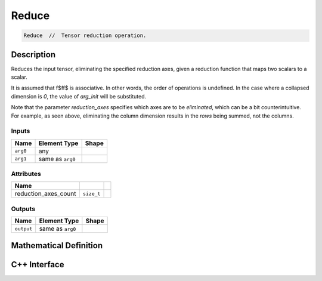 .. reduce.rst:

######
Reduce
######

.. code-block:: cpp

   Reduce  //  Tensor reduction operation.


Description
===========

Reduces the input tensor, eliminating the specified reduction axes, 
given a reduction function that maps two scalars to a scalar.

.. For example, if the reduction function \f$f(x,y) = x+y\f$:

.. \f[
    \mathit{reduce}\left(f,\{0\},
        \left[ \begin{array}{ccc}
               1 & 2 \\ 3 & 4 \\ 5 & 6 \end{array} \right]\right) =
    \left[ (1 + 3 + 5), (2 + 4 + 6) \right] =
    \left[ 9, 12 \right]~~~\text{(dimension 0 (rows) is eliminated)}
.. \f]

.. \f[
    \mathit{reduce}\left(f,\{1\},
        \left[ \begin{array}{ccc}
               1 & 2 \\ 3 & 4 \\ 5 & 6 \end{array} \right]\right) =
    \left[ (1 + 2), (3 + 4), (5 + 6) \right] =
    \left[ 3, 7, 11 \right]~~~\text{(dimension 1 (columns) is eliminated)}
.. \f]

.. \f[
    \mathit{reduce}\left(f,\{0,1\},
        \left[ \begin{array}{ccc}
               1 & 2 \\ 3 & 4 \\ 5 & 6 \end{array} \right]\right) =
     (1 + 2) + (3 + 4) + (5 + 6) =
     21~~~\text{(both dimensions (rows and columns) are eliminated)}
.. \f]

It is assumed that \f$f\f$ is associative. In other words, the order of operations 
is undefined. In the case where a collapsed dimension is `0`, the value of `arg_init` 
will be substituted.

Note that the parameter `reduction_axes` specifies which axes are to be *eliminated*, 
which can be a bit counterintuitive. For example, as seen above, eliminating the column 
dimension results in the *rows* being summed, not the columns.


Inputs
------

+-----------------+-------------------------+-----------------------------------------+
| Name            | Element Type            | Shape                                   |
+=================+=========================+=========================================+
| ``arg0``        | any                     |                                         |
+-----------------+-------------------------+-----------------------------------------+
| ``arg1``        | same as ``arg0``        |                                         |
+-----------------+-------------------------+-----------------------------------------+

Attributes
----------

+------------------------+---------------+--------------------------------------------------+
| Name                   |               |                                                  |
+========================+===============+==================================================+
| reduction_axes_count   | ``size_t``    |                                                  |
+------------------------+---------------+--------------------------------------------------+

Outputs
-------

+-----------------+-------------------------+----------------------------------------+
| Name            | Element Type            | Shape                                  |
+=================+=========================+========================================+
| ``output``      | same as ``arg0``        |                                        |
+-----------------+-------------------------+----------------------------------------+


Mathematical Definition
=======================

.. math::






C++ Interface
=============

.. doxygenclass:: ngraph::op::Reduce
   :project: ngraph
   :members:
